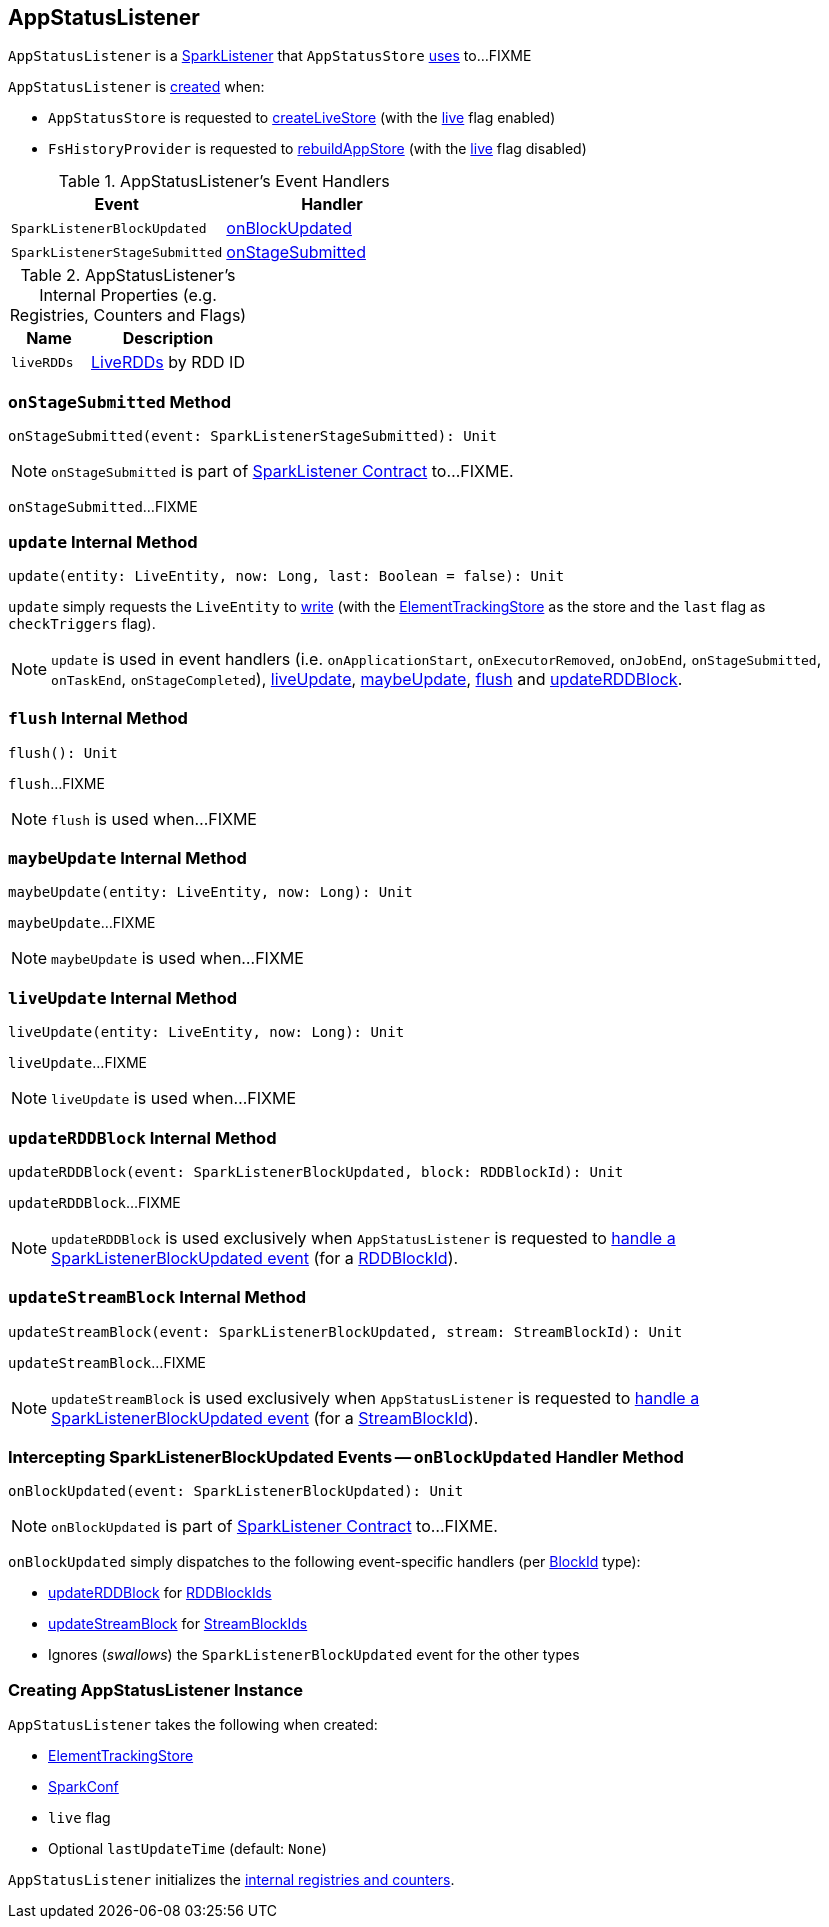 == [[AppStatusListener]] AppStatusListener

`AppStatusListener` is a link:spark-SparkListener.adoc[SparkListener] that `AppStatusStore` link:spark-core-AppStatusStore.adoc#listener[uses] to...FIXME

`AppStatusListener` is <<creating-instance, created>> when:

* `AppStatusStore` is requested to link:spark-core-AppStatusStore.adoc#createLiveStore[createLiveStore] (with the <<live, live>> flag enabled)

* `FsHistoryProvider` is requested to link:spark-history-server-FsHistoryProvider.adoc#rebuildAppStore[rebuildAppStore] (with the <<live, live>> flag disabled)

[[AppStatusListener-handlers]]
.AppStatusListener's Event Handlers
[width="100%",cols="1,1",options="header"]
|===
| Event
| Handler

| `SparkListenerBlockUpdated`
| <<onBlockUpdated, onBlockUpdated>>

| `SparkListenerStageSubmitted`
| <<onStageSubmitted, onStageSubmitted>>
|===

[[internal-registries]]
.AppStatusListener's Internal Properties (e.g. Registries, Counters and Flags)
[cols="1,2",options="header",width="100%"]
|===
| Name
| Description

| `liveRDDs`
| [[liveRDDs]] link:spark-core-LiveRDD.adoc[LiveRDDs] by RDD ID
|===

=== [[onStageSubmitted]] `onStageSubmitted` Method

[source, scala]
----
onStageSubmitted(event: SparkListenerStageSubmitted): Unit
----

NOTE: `onStageSubmitted` is part of link:spark-SparkListener.adoc#onStageSubmitted[SparkListener Contract] to...FIXME.

`onStageSubmitted`...FIXME

=== [[update]] `update` Internal Method

[source, scala]
----
update(entity: LiveEntity, now: Long, last: Boolean = false): Unit
----

`update` simply requests the `LiveEntity` to link:spark-core-LiveEntity.adoc#write[write] (with the <<kvstore, ElementTrackingStore>> as the store and the `last` flag as `checkTriggers` flag).

NOTE: `update` is used in event handlers (i.e. `onApplicationStart`, `onExecutorRemoved`, `onJobEnd`, `onStageSubmitted`, `onTaskEnd`, `onStageCompleted`), <<liveUpdate, liveUpdate>>, <<maybeUpdate, maybeUpdate>>, <<flush, flush>> and <<updateRDDBlock, updateRDDBlock>>.

=== [[flush]] `flush` Internal Method

[source, scala]
----
flush(): Unit
----

`flush`...FIXME

NOTE: `flush` is used when...FIXME

=== [[maybeUpdate]] `maybeUpdate` Internal Method

[source, scala]
----
maybeUpdate(entity: LiveEntity, now: Long): Unit
----

`maybeUpdate`...FIXME

NOTE: `maybeUpdate` is used when...FIXME

=== [[liveUpdate]] `liveUpdate` Internal Method

[source, scala]
----
liveUpdate(entity: LiveEntity, now: Long): Unit
----

`liveUpdate`...FIXME

NOTE: `liveUpdate` is used when...FIXME

=== [[updateRDDBlock]] `updateRDDBlock` Internal Method

[source, scala]
----
updateRDDBlock(event: SparkListenerBlockUpdated, block: RDDBlockId): Unit
----

`updateRDDBlock`...FIXME

NOTE: `updateRDDBlock` is used exclusively when `AppStatusListener` is requested to <<onBlockUpdated, handle a SparkListenerBlockUpdated event>> (for a link:spark-blockdatamanager.adoc#RDDBlockId[RDDBlockId]).

=== [[updateStreamBlock]] `updateStreamBlock` Internal Method

[source, scala]
----
updateStreamBlock(event: SparkListenerBlockUpdated, stream: StreamBlockId): Unit
----

`updateStreamBlock`...FIXME

NOTE: `updateStreamBlock` is used exclusively when `AppStatusListener` is requested to <<onBlockUpdated, handle a SparkListenerBlockUpdated event>> (for a link:spark-blockdatamanager.adoc#StreamBlockId[StreamBlockId]).

=== [[onBlockUpdated]] Intercepting SparkListenerBlockUpdated Events -- `onBlockUpdated` Handler Method

[source, scala]
----
onBlockUpdated(event: SparkListenerBlockUpdated): Unit
----

NOTE: `onBlockUpdated` is part of link:spark-SparkListener.adoc#onBlockUpdated[SparkListener Contract] to...FIXME.

`onBlockUpdated` simply dispatches to the following event-specific handlers (per link:spark-blockdatamanager.adoc#BlockId[BlockId] type):

* <<updateRDDBlock, updateRDDBlock>> for link:spark-blockdatamanager.adoc#RDDBlockId[RDDBlockIds]

* <<updateStreamBlock, updateStreamBlock>> for link:spark-blockdatamanager.adoc#StreamBlockId[StreamBlockIds]

* Ignores (_swallows_) the `SparkListenerBlockUpdated` event for the other types

=== [[creating-instance]] Creating AppStatusListener Instance

`AppStatusListener` takes the following when created:

* [[kvstore]] link:spark-core-ElementTrackingStore.adoc[ElementTrackingStore]
* [[conf]] link:spark-SparkConf.adoc[SparkConf]
* [[live]] `live` flag
* [[lastUpdateTime]] Optional `lastUpdateTime` (default: `None`)

`AppStatusListener` initializes the <<internal-registries, internal registries and counters>>.

